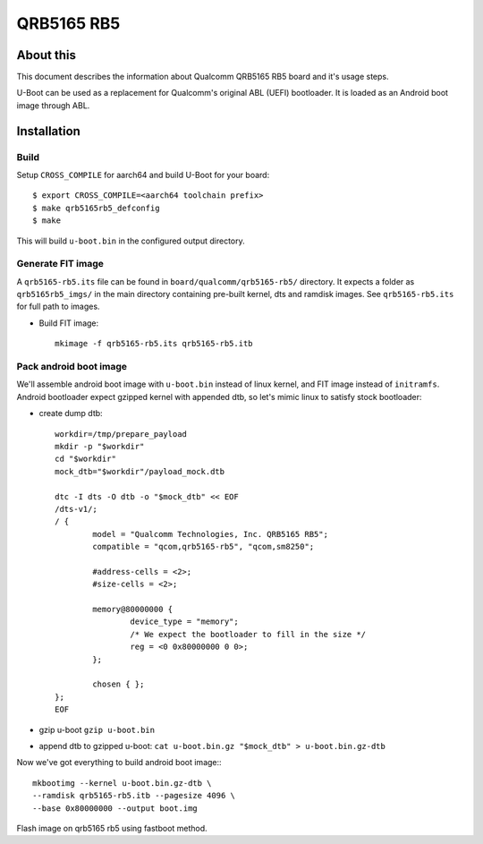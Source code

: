 .. SPDX-License-Identifier: GPL-2.0+
.. sectionauthor:: Bhupesh Sharma <bhupesh.sharma@linaro.org>

QRB5165 RB5
===========

About this
----------
This document describes the information about Qualcomm QRB5165 RB5 board
and it's usage steps.

U-Boot can be used as a replacement for Qualcomm's original ABL (UEFI) bootloader.
It is loaded as an Android boot image through ABL.

Installation
------------
Build
^^^^^
Setup ``CROSS_COMPILE`` for aarch64 and build U-Boot for your board::

	$ export CROSS_COMPILE=<aarch64 toolchain prefix>
	$ make qrb5165rb5_defconfig
	$ make

This will build ``u-boot.bin`` in the configured output directory.

Generate FIT image
^^^^^^^^^^^^^^^^^^
A ``qrb5165-rb5.its`` file can be found in ``board/qualcomm/qrb5165-rb5/`` directory.
It expects a folder as ``qrb5165rb5_imgs/`` in the main directory containing
pre-built kernel, dts and ramdisk images. See ``qrb5165-rb5.its`` for full path to
images.

- Build FIT image::

	mkimage -f qrb5165-rb5.its qrb5165-rb5.itb

Pack android boot image
^^^^^^^^^^^^^^^^^^^^^^^
We'll assemble android boot image with ``u-boot.bin`` instead of linux kernel,
and FIT image instead of ``initramfs``. Android bootloader expect gzipped kernel
with appended dtb, so let's mimic linux to satisfy stock bootloader:

- create dump dtb::

	workdir=/tmp/prepare_payload
	mkdir -p "$workdir"
	cd "$workdir"
	mock_dtb="$workdir"/payload_mock.dtb

	dtc -I dts -O dtb -o "$mock_dtb" << EOF
	/dts-v1/;
	/ {
		model = "Qualcomm Technologies, Inc. QRB5165 RB5";
		compatible = "qcom,qrb5165-rb5", "qcom,sm8250";

		#address-cells = <2>;
		#size-cells = <2>;

		memory@80000000 {
			device_type = "memory";
			/* We expect the bootloader to fill in the size */
			reg = <0 0x80000000 0 0>;
		};

		chosen { };
	};
	EOF

- gzip u-boot ``gzip u-boot.bin``
- append dtb to gzipped u-boot: ``cat u-boot.bin.gz "$mock_dtb" > u-boot.bin.gz-dtb``

Now we've got everything to build android boot image:::

	mkbootimg --kernel u-boot.bin.gz-dtb \
	--ramdisk qrb5165-rb5.itb --pagesize 4096 \
	--base 0x80000000 --output boot.img

Flash image on qrb5165 rb5 using fastboot method.
